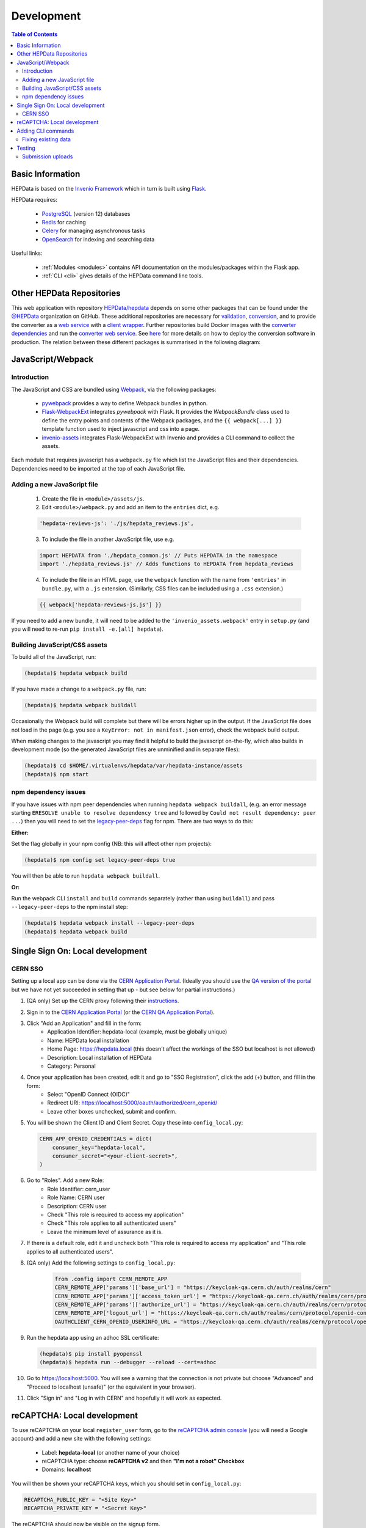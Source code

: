 .. _development:

***********
Development
***********

.. contents:: Table of Contents
    :depth: 3
    :local:


Basic Information
=================

HEPData is based on the `Invenio Framework <https://invenio.readthedocs.io/en/latest/index.html>`_  which in turn is
built using `Flask <https://flask.palletsprojects.com/en/1.1.x/>`_.

HEPData requires:

 * `PostgreSQL <http://www.postgresql.org/>`_ (version 12) databases
 * `Redis <http://redis.io/>`_ for caching
 * `Celery <https://docs.celeryproject.org/en/stable/index.html>`_ for managing asynchronous tasks
 * `OpenSearch <https://opensearch.org/>`_ for indexing and searching data

Useful links:

 * :ref:`Modules <modules>` contains API documentation on the modules/packages within the Flask app.
 * :ref:`CLI <cli>` gives details of the HEPData command line tools.


Other HEPData Repositories
==========================

This web application with repository
`HEPData/hepdata <https://github.com/HEPData/hepdata>`_ depends on some
other packages that can be found under the `@HEPData
<https://github.com/HEPData>`_ organization on GitHub.  These additional
repositories are necessary for
`validation <https://github.com/HEPData/hepdata-validator>`_,
`conversion <https://github.com/HEPData/hepdata-converter>`_,
and to provide the converter as a
`web service <https://github.com/HEPData/hepdata-converter-ws>`_ with a
`client wrapper <https://github.com/HEPData/hepdata-converter-ws-client>`_.
Further repositories build Docker images with the `converter
dependencies <https://github.com/HEPData/hepdata-converter-docker>`_ and
run the `converter web service
<https://github.com/HEPData/hepdata-converter-ws-docker>`_.  See `here
<https://github.com/HEPData/hepdata/wiki/Deployment#hepdata-converter>`_
for more details on how to deploy the conversion software in production.
The relation between these different packages is summarised in the
following diagram:

.. image:: HEPData-modules-3-2.png
  :alt: Other Repositories


JavaScript/Webpack
==================

Introduction
------------

The JavaScript and CSS are bundled using `Webpack <https://webpack.js.org>`_, via the following packages:

 * `pywebpack <https://pywebpack.readthedocs.io/en/latest/>`_ provides a way to define Webpack bundles in python.
 * `Flask-WebpackExt <https://flask-webpackext.readthedocs.io/en/latest/>`_ integrates `pywebpack` with Flask. It provides the `WebpackBundle` class used to define the entry points and contents of the Webpack packages, and the ``{{ webpack[...] }}`` template function used to inject javascript and css into a page.
 * `invenio-assets <https://invenio-assets.readthedocs.io/en/latest/>`_ integrates Flask-WebpackExt with Invenio and provides a CLI command to collect the assets.

Each module that requires javascript has a ``webpack.py`` file which list the JavaScript files and their dependencies. Dependencies need to be imported at the top of each JavaScript file.

Adding a new JavaScript file
----------------------------

 1. Create the file in ``<module>/assets/js``.
 2. Edit ``<module>/webpack.py`` and add an item to the ``entries`` dict, e.g.

 .. code-block:: python

    'hepdata-reviews-js': './js/hepdata_reviews.js',

 3. To include the file in another JavaScript file, use e.g.

 .. code-block:: javascript

    import HEPDATA from './hepdata_common.js' // Puts HEPDATA in the namespace
    import './hepdata_reviews.js' // Adds functions to HEPDATA from hepdata_reviews

 4. To include the file in an HTML page, use the ``webpack`` function with the name from ``'entries'`` in ``bundle.py``, with a ``.js`` extension. (Similarly, CSS files can be included using a ``.css`` extension.)

 .. code-block:: html

    {{ webpack['hepdata-reviews-js.js'] }}

If you need to add a new bundle, it will need to be added to the ``'invenio_assets.webpack'`` entry in ``setup.py`` (and you will need to re-run ``pip install -e.[all] hepdata``).

Building JavaScript/CSS assets
------------------------------
To build all of the JavaScript, run:

.. code-block:: console

   (hepdata)$ hepdata webpack build

If you have made a change to a ``webpack.py`` file, run:

.. code-block:: console

   (hepdata)$ hepdata webpack buildall

Occasionally the Webpack build will complete but there will be errors higher up in the output. If the JavaScript file
does not load in the page (e.g. you see a ``KeyError: not in manifest.json`` error), check the webpack build output.

When making changes to the javascript you may find it helpful to build the javascript on-the-fly, which also builds in
development mode (so the generated JavaScript files are unminified and in separate files):

.. code-block:: console

   (hepdata)$ cd $HOME/.virtualenvs/hepdata/var/hepdata-instance/assets
   (hepdata)$ npm start


npm dependency issues
---------------------

If you have issues with npm peer dependencies when running ``hepdata webpack buildall``, (e.g. an error message starting
``ERESOLVE unable to resolve dependency tree`` and followed by ``Could not result dependency: peer ...``) then you will
need to set the `legacy-peer-deps <https://docs.npmjs.com/cli/v7/using-npm/config#legacy-peer-deps>`_ flag for npm.
There are two ways to do this:

**Either:**

Set the flag globally in your npm config (NB: this will affect other npm projects):

.. code-block:: console

   (hepdata)$ npm config set legacy-peer-deps true

You will then be able to run ``hepdata webpack buildall``.

**Or:**

Run the webpack CLI ``install`` and ``build`` commands separately (rather than using ``buildall``) and pass ``--legacy-peer-deps`` to the npm install step:

.. code-block:: console

   (hepdata)$ hepdata webpack install --legacy-peer-deps
   (hepdata)$ hepdata webpack build


Single Sign On: Local development
=================================

CERN SSO
--------

Setting up a local app can be done via the `CERN Application Portal <https://application-portal.web.cern.ch>`_. (Ideally
you should use the `QA version of the portal <https://application-portal-qa.web.cern.ch>`_ but we have not yet succeeded
in setting that up - but see below for partial instructions.)

1. (QA only) Set up the CERN proxy following their `instructions <https://security.web.cern.ch/recommendations/en/ssh_browsing.shtml>`_.

2. Sign in to the `CERN Application Portal <https://application-portal.web.cern.ch>`_ (or the `CERN QA Application Portal <https://application-portal-qa.web.cern.ch>`_).

3. Click "Add an Application" and fill in the form:
    - Application Identifier: hepdata-local (example, must be globally unique)
    - Name: HEPData local installation
    - Home Page: https://hepdata.local (this doesn't affect the workings of the SSO but localhost is not allowed)
    - Description: Local installation of HEPData
    - Category: Personal

4. Once your application has been created, edit it and go to "SSO Registration", click the add (+) button, and fill in the form:
    - Select "OpenID Connect (OIDC)"
    - Redirect URI: https://localhost:5000/oauth/authorized/cern_openid/
    - Leave other boxes unchecked, submit and confirm.

5. You will be shown the Client ID and Client Secret. Copy these into ``config_local.py``:

   .. code-block:: python

       CERN_APP_OPENID_CREDENTIALS = dict(
           consumer_key="hepdata-local",
           consumer_secret="<your-client-secret>",
       )

6. Go to "Roles". Add a new Role:
    - Role Identifier: cern_user
    - Role Name: CERN user
    - Description: CERN user
    - Check "This role is required to access my application"
    - Check "This role applies to all authenticated users"
    - Leave the minimum level of assurance as it is.

7. If there is a default role, edit it and uncheck both "This role is required to access my application" and "This role applies to all authenticated users".

8. (QA only) Add the following settings to ``config_local.py``:

    .. code-block:: python

      from .config import CERN_REMOTE_APP
      CERN_REMOTE_APP['params']['base_url'] = "https://keycloak-qa.cern.ch/auth/realms/cern"
      CERN_REMOTE_APP['params']['access_token_url'] = "https://keycloak-qa.cern.ch/auth/realms/cern/protocol/openid-connect/token"
      CERN_REMOTE_APP['params']['authorize_url'] = "https://keycloak-qa.cern.ch/auth/realms/cern/protocol/openid-connect/auth"
      CERN_REMOTE_APP['logout_url'] = "https://keycloak-qa.cern.ch/auth/realms/cern/protocol/openid-connect/logout"
      OAUTHCLIENT_CERN_OPENID_USERINFO_URL = "https://keycloak-qa.cern.ch/auth/realms/cern/protocol/openid-connect/userinfo"

9. Run the hepdata app using an adhoc SSL certificate:

   .. code-block:: console

      (hepdata)$ pip install pyopenssl
      (hepdata)$ hepdata run --debugger --reload --cert=adhoc

10. Go to https://localhost:5000. You will see a warning that the connection is not private but choose "Advanced" and "Proceed to localhost (unsafe)" (or the equivalent in your browser).

11. Click "Sign in" and "Log in with CERN" and hopefully it will work as expected.


reCAPTCHA: Local development
============================
To use reCAPTCHA on your local ``register_user`` form, go to the `reCAPTCHA admin console <https://www.google.com/recaptcha/admin/>`_
(you will need a Google account) and add a new site with the following settings:

 - Label: **hepdata-local** (or another name of your choice)
 - reCAPTCHA type: choose **reCAPTCHA v2** and then **"I'm not a robot" Checkbox**
 - Domains: **localhost**

You will then be shown your reCAPTCHA keys, which you should set in ``config_local.py``:

.. code-block:: python

   RECAPTCHA_PUBLIC_KEY = "<Site Key>"
   RECAPTCHA_PRIVATE_KEY = "<Secret Key>"

The reCAPTCHA should now be visible on the signup form.

Adding CLI commands
===================
The :ref:`HEPData CLI <cli>` uses `click <https://click.palletsprojects.com/en/8.0.x/>`_ to define commands and
command groups. You can turn a function in ``cli.py`` into a new command by annotating it with ``@<group>.command()``
where ``<group>`` is the relevant command group, e.g. ``utils``.

You can call your new command via:

.. code-block:: console

   (hepdata)$ hepdata <group> <your-function-name-with-hyphens-not-underscores>

e.g. a method called ``my_fabulous_command`` annotated with ``@utils.command()`` could be called via:

.. code-block:: console

   (hepdata)$ hepdata utils my-fabulous-command

The `click docs <https://click.palletsprojects.com/en/8.0.x/>`_ give details of how to parse command-line arguments.


Fixing existing data
--------------------

Sometimes we need to make changes to data on HEPData.net, to fix issues caused by migrations or by previous
bugs, which are too complex to achieve with SQL or with simple python commands. The :ref:`HEPData CLI <cli>` has a
``fix`` group to be used in this situation, which uses code in the ``fixes`` directory, separate from the main HEPData
code.

To create a new ``fix`` command:

1. Create a new module file in ``fixes`` with an appropriate name.
2. Create a function to apply your fix, and annotate it with ``@fix.command()``.


Testing
=======

The automated tests do not cover all scenarios, so manual testing should be done of your local instance. Below are some
suggestions of manual tests to carry out if you have been working on a given part of the codebase.

Note that this section is a work in progress and the suggested tests are not exhaustive - please consider adding further
tests to this section!

Submission uploads
------------------

There are some sample submission files in docs/manual_test_files:

 * :download:`TestHEPSubmission.zip <manual_test_files/TestHEPSubmission.zip>`
 * :download:`sample.oldhepdata <manual_test_files/sample.oldhepdata>`
 * :download:`TestHEPSubmission_invalid.zip <manual_test_files/TestHEPSubmission_invalid.zip>`
 * :download:`TestRemoteSubmission.zip <manual_test_files/TestRemoteSubmission.zip>`
 * :download:`single_file_submission.yaml.gz <manual_test_files/single_file_submission.yaml.gz>`
 * :download:`single_file_submission_invalid.yaml.gz <manual_test_files/single_file_submission_invalid.yaml.gz>`
 * :download:`single_file_submission_invalid_yaml.yaml.gz <manual_test_files/single_file_submission_invalid_yaml.yaml.gz>`

Test steps:

1. Log in as administrator.

2. Create a new submission (using any values).

3. Upload **TestHEPSubmission.zip**

   * Should succeed
   * Should display 8 tables

4. Click **Upload new files** and upload **sample.oldhepdata**

   * Should succeed
   * Should show 7 tables

5. Click **Upload new files** and upload **single_file_submission.yaml.gz**.

  * Should succeed
  * Should show 5 tables

6. Click **Upload new files** and upload **TestHEPSubmission.zip** again.

   * Should succeed
   * Should show 8 tables

7. Click **Upload new files** and upload **TestHEPSubmission_invalid.zip**.

   * Should fail
   * No tables should be shown in UI
   * Error email should give the following errors:

      * submission.yaml:

         * Name of data_file 'mydirectory/data2.yaml' should not contain '/'.
         * Location of 'additional_resources' file '../TestHEPSubmission/figFigure8B.png' should not contain '/'.
         * Missing 'additional_resources' file 'figFigure9A.png'.

      * data3.yaml

         * Missing data_file 'data3.yaml'.

      * data8.yaml

         * There was a problem parsing the file: while parsing a block mapping in "data8.yaml", line 1, column 1 did not find expected key in "data8.yaml", line 9, column 3

      * figFigure8B.png

         * figFigure8B.png is not referenced in the submission.


8. Upload **TestRemoteSubmission.zip**.

   * Should fail
   * No tables should be shown in UI
   * Error email should give the following errors in submission.yaml:

      * Autoloading of remote schema https://scikit-hep.org/pyhf/schemas/1.0.0/workspace.json is not allowed.

9. Upload **single_file_submission_invalid.yaml.gz**.

   * Should fail
   * No tables should be shown in UI
   * Error email should give the following errors in 'Archive File Extractor':

      * single_file_submission_invalid.yaml.gz is not a valid .gz file.

10. Upload **single_file_submission_invalid_yaml.yaml.gz**.

   * Should fail
   * No tables should be shown in UI
   * Error email should give the following errors in 'Single YAML file splitter':

      * while parsing a flow mapping in "single_file_submission_invalid_yaml.yaml", line 7, column 11 did not find expected ',' or '}' in "single_file_submission_invalid_yaml.yaml", line 8, column 3

10. Click **Upload new version** and upload **TestHEPSubmission.zip** again.

   * Should succeed
   * Should show 8 tables
